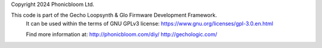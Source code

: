 Copyright 2024 Phonicbloom Ltd.

This code is part of the Gecho Loopsynth & Glo Firmware Development Framework.
 It can be used within the terms of GNU GPLv3 license: https://www.gnu.org/licenses/gpl-3.0.en.html
 
 Find more information at:
 http://phonicbloom.com/diy/
 http://gechologic.com/
 